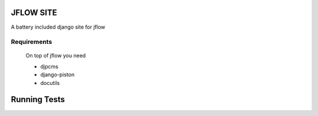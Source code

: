 ==========================
JFLOW SITE
==========================

A battery included django site for jflow


Requirements
=======================
 On top of jflow you need
 
 * djpcms
 * django-piston
 * docutils


==================
Running Tests
==================

